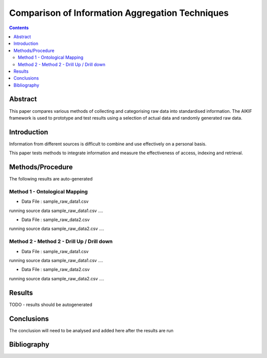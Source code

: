 ================================================
Comparison of Information Aggregation Techniques
================================================

.. contents::



Abstract
=====================================

This paper compares various methods of collecting and categorising raw data into standardised information.
The AIKIF framework is used to prototype and test results using a selection of actual data and randomly generated raw data.

Introduction
=====================================

Information from different sources is difficult to combine and use effectively on a personal basis.

This paper tests methods to integrate information and measure the effectiveness of access, indexing and retrieval.


Methods/Procedure
=====================================
The following results are auto-generated

Method 1 - Ontological Mapping
---------------------------------------

- Data File : sample_raw_data1.csv

running source data sample_raw_data1.csv .... 

- Data File : sample_raw_data2.csv

running source data sample_raw_data2.csv .... 

Method 2 - Method 2 - Drill Up / Drill down
---------------------------------------

- Data File : sample_raw_data1.csv

running source data sample_raw_data1.csv .... 

- Data File : sample_raw_data2.csv

running source data sample_raw_data2.csv .... 




Results
=====================================

TODO - results should be autogenerated


Conclusions
=====================================

The conclusion will need to be analysed and added here after the results are run


Bibliography
=====================================

